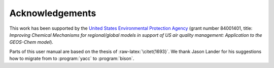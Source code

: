 .. _acknowledgments:

################
Acknowledgements
################

This work has been supported by the `United States Environmental
Protection Agency <https://www.epa.gov>`_ (grant number 84001401,
title: *Improving Chemical Mechanisms for regional/global models in
support of US air quality management: Application to the GEOS-Chem model*).

Parts of this user manual are based on the thesis of
:raw-latex:`\citet{1693}`. We thank Jason Lander for his suggestions how
to migrate from to :program:`yacc` to :program:`bison`.

